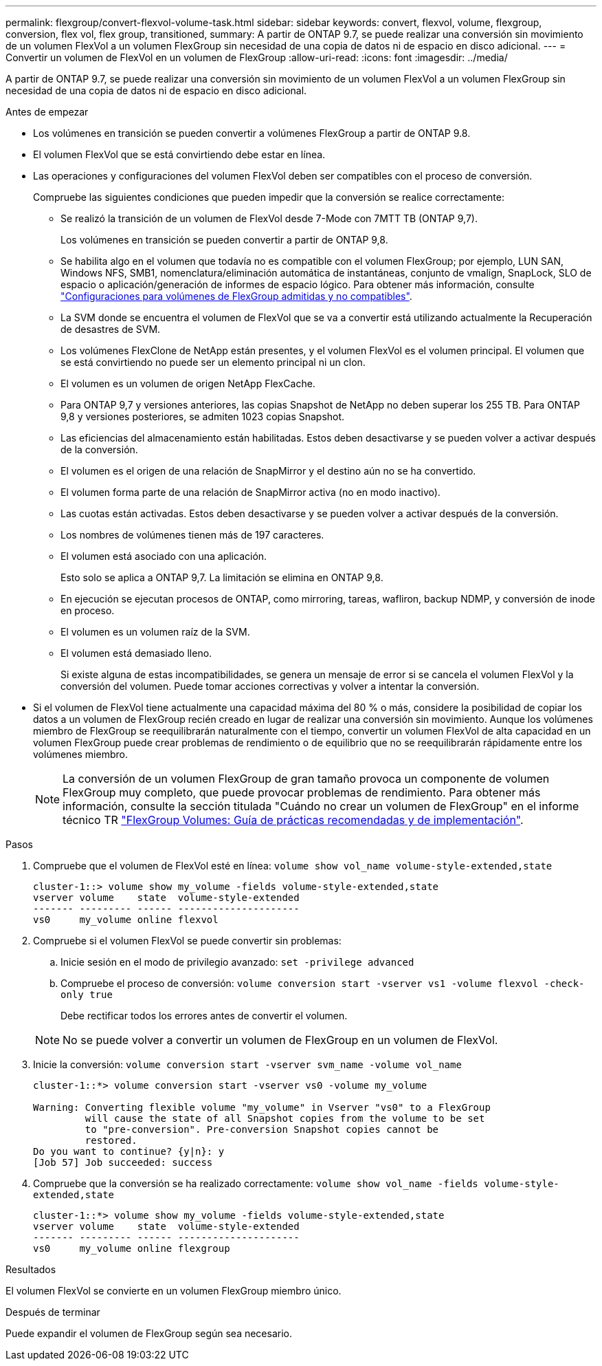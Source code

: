 ---
permalink: flexgroup/convert-flexvol-volume-task.html 
sidebar: sidebar 
keywords: convert, flexvol, volume, flexgroup, conversion, flex vol, flex group, transitioned, 
summary: A partir de ONTAP 9.7, se puede realizar una conversión sin movimiento de un volumen FlexVol a un volumen FlexGroup sin necesidad de una copia de datos ni de espacio en disco adicional. 
---
= Convertir un volumen de FlexVol en un volumen de FlexGroup
:allow-uri-read: 
:icons: font
:imagesdir: ../media/


[role="lead"]
A partir de ONTAP 9.7, se puede realizar una conversión sin movimiento de un volumen FlexVol a un volumen FlexGroup sin necesidad de una copia de datos ni de espacio en disco adicional.

.Antes de empezar
* Los volúmenes en transición se pueden convertir a volúmenes FlexGroup a partir de ONTAP 9.8.
* El volumen FlexVol que se está convirtiendo debe estar en línea.
* Las operaciones y configuraciones del volumen FlexVol deben ser compatibles con el proceso de conversión.
+
Compruebe las siguientes condiciones que pueden impedir que la conversión se realice correctamente:

+
** Se realizó la transición de un volumen de FlexVol desde 7-Mode con 7MTT TB (ONTAP 9,7).
+
Los volúmenes en transición se pueden convertir a partir de ONTAP 9,8.

** Se habilita algo en el volumen que todavía no es compatible con el volumen FlexGroup; por ejemplo, LUN SAN, Windows NFS, SMB1, nomenclatura/eliminación automática de instantáneas, conjunto de vmalign, SnapLock, SLO de espacio o aplicación/generación de informes de espacio lógico. Para obtener más información, consulte link:supported-unsupported-config-concept.html["Configuraciones para volúmenes de FlexGroup admitidas y no compatibles"].
** La SVM donde se encuentra el volumen de FlexVol que se va a convertir está utilizando actualmente la Recuperación de desastres de SVM.
** Los volúmenes FlexClone de NetApp están presentes, y el volumen FlexVol es el volumen principal. El volumen que se está convirtiendo no puede ser un elemento principal ni un clon.
** El volumen es un volumen de origen NetApp FlexCache.
** Para ONTAP 9,7 y versiones anteriores, las copias Snapshot de NetApp no deben superar los 255 TB. Para ONTAP 9,8 y versiones posteriores, se admiten 1023 copias Snapshot.
** Las eficiencias del almacenamiento están habilitadas. Estos deben desactivarse y se pueden volver a activar después de la conversión.
** El volumen es el origen de una relación de SnapMirror y el destino aún no se ha convertido.
** El volumen forma parte de una relación de SnapMirror activa (no en modo inactivo).
** Las cuotas están activadas. Estos deben desactivarse y se pueden volver a activar después de la conversión.
** Los nombres de volúmenes tienen más de 197 caracteres.
** El volumen está asociado con una aplicación.
+
Esto solo se aplica a ONTAP 9,7. La limitación se elimina en ONTAP 9,8.

** En ejecución se ejecutan procesos de ONTAP, como mirroring, tareas, wafliron, backup NDMP, y conversión de inode en proceso.
** El volumen es un volumen raíz de la SVM.
** El volumen está demasiado lleno.
+
Si existe alguna de estas incompatibilidades, se genera un mensaje de error si se cancela el volumen FlexVol y la conversión del volumen. Puede tomar acciones correctivas y volver a intentar la conversión.



* Si el volumen de FlexVol tiene actualmente una capacidad máxima del 80 % o más, considere la posibilidad de copiar los datos a un volumen de FlexGroup recién creado en lugar de realizar una conversión sin movimiento. Aunque los volúmenes miembro de FlexGroup se reequilibrarán naturalmente con el tiempo, convertir un volumen FlexVol de alta capacidad en un volumen FlexGroup puede crear problemas de rendimiento o de equilibrio que no se reequilibrarán rápidamente entre los volúmenes miembro.
+
[NOTE]
====
La conversión de un volumen FlexGroup de gran tamaño provoca un componente de volumen FlexGroup muy completo, que puede provocar problemas de rendimiento. Para obtener más información, consulte la sección titulada "Cuándo no crear un volumen de FlexGroup" en el informe técnico TR link:https://www.netapp.com/media/12385-tr4571.pdf["FlexGroup Volumes: Guía de prácticas recomendadas y de implementación"].

====


.Pasos
. Compruebe que el volumen de FlexVol esté en línea: `volume show vol_name volume-style-extended,state`
+
[listing]
----
cluster-1::> volume show my_volume -fields volume-style-extended,state
vserver volume    state  volume-style-extended
------- --------- ------ ---------------------
vs0     my_volume online flexvol
----
. Compruebe si el volumen FlexVol se puede convertir sin problemas:
+
.. Inicie sesión en el modo de privilegio avanzado: `set -privilege advanced`
.. Compruebe el proceso de conversión: `volume conversion start -vserver vs1 -volume flexvol -check-only true`
+
Debe rectificar todos los errores antes de convertir el volumen.

+
[NOTE]
====
No se puede volver a convertir un volumen de FlexGroup en un volumen de FlexVol.

====


. Inicie la conversión: `volume conversion start -vserver svm_name -volume vol_name`
+
[listing]
----
cluster-1::*> volume conversion start -vserver vs0 -volume my_volume

Warning: Converting flexible volume "my_volume" in Vserver "vs0" to a FlexGroup
         will cause the state of all Snapshot copies from the volume to be set
         to "pre-conversion". Pre-conversion Snapshot copies cannot be
         restored.
Do you want to continue? {y|n}: y
[Job 57] Job succeeded: success
----
. Compruebe que la conversión se ha realizado correctamente: `volume show vol_name -fields volume-style-extended,state`
+
[listing]
----
cluster-1::*> volume show my_volume -fields volume-style-extended,state
vserver volume    state  volume-style-extended
------- --------- ------ ---------------------
vs0     my_volume online flexgroup
----


.Resultados
El volumen FlexVol se convierte en un volumen FlexGroup miembro único.

.Después de terminar
Puede expandir el volumen de FlexGroup según sea necesario.
